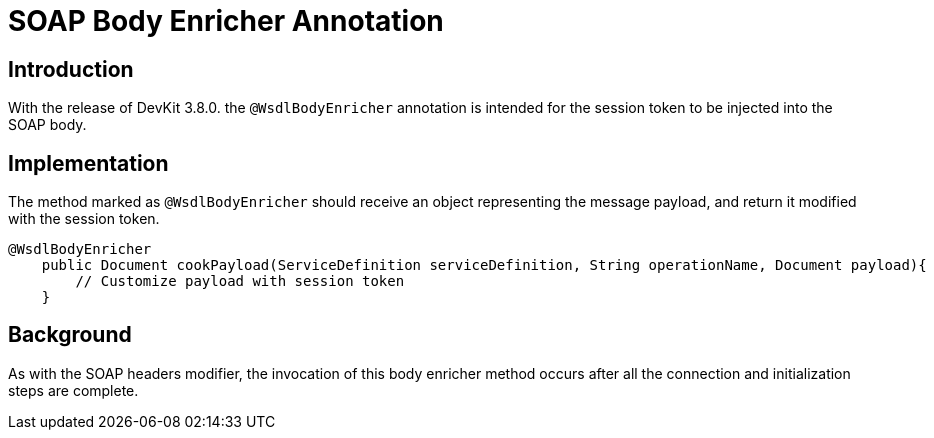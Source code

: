 = SOAP Body Enricher Annotation
:keywords: soap body, connector, soapconnect, enricher, wsdl

== Introduction

With the release of DevKit 3.8.0. the `@WsdlBodyEnricher` annotation is intended for the session token to be injected into the SOAP body.
//todo: is it really being injected into the wsdl, or is it called the soap message?

== Implementation

The method marked as `@WsdlBodyEnricher` should receive an object representing the message payload, and return it modified with the session token.

[source,java,linenums]
----
@WsdlBodyEnricher
    public Document cookPayload(ServiceDefinition serviceDefinition, String operationName, Document payload){
        // Customize payload with session token
    }
----

== Background

As with the SOAP headers modifier, the invocation of this body enricher method occurs after all the connection and initialization steps are complete.

